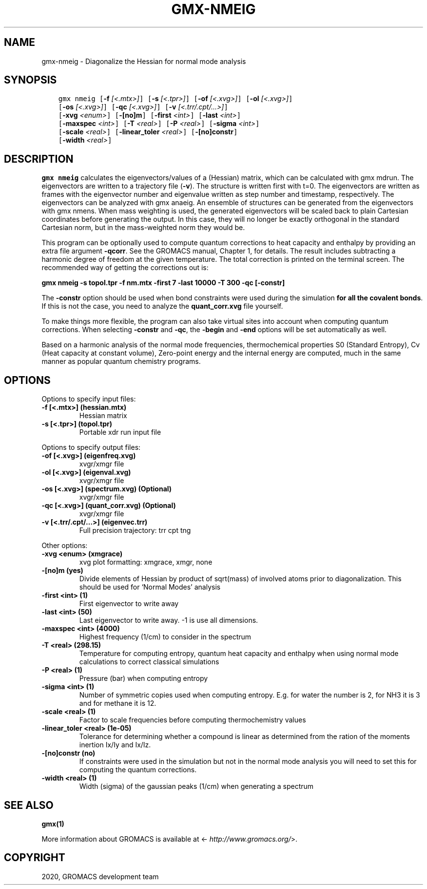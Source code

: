 .\" Man page generated from reStructuredText.
.
.TH "GMX-NMEIG" "1" "Apr 30, 2020" "2020.2" "GROMACS"
.SH NAME
gmx-nmeig \- Diagonalize the Hessian for normal mode analysis
.
.nr rst2man-indent-level 0
.
.de1 rstReportMargin
\\$1 \\n[an-margin]
level \\n[rst2man-indent-level]
level margin: \\n[rst2man-indent\\n[rst2man-indent-level]]
-
\\n[rst2man-indent0]
\\n[rst2man-indent1]
\\n[rst2man-indent2]
..
.de1 INDENT
.\" .rstReportMargin pre:
. RS \\$1
. nr rst2man-indent\\n[rst2man-indent-level] \\n[an-margin]
. nr rst2man-indent-level +1
.\" .rstReportMargin post:
..
.de UNINDENT
. RE
.\" indent \\n[an-margin]
.\" old: \\n[rst2man-indent\\n[rst2man-indent-level]]
.nr rst2man-indent-level -1
.\" new: \\n[rst2man-indent\\n[rst2man-indent-level]]
.in \\n[rst2man-indent\\n[rst2man-indent-level]]u
..
.SH SYNOPSIS
.INDENT 0.0
.INDENT 3.5
.sp
.nf
.ft C
gmx nmeig [\fB\-f\fP \fI[<.mtx>]\fP] [\fB\-s\fP \fI[<.tpr>]\fP] [\fB\-of\fP \fI[<.xvg>]\fP] [\fB\-ol\fP \fI[<.xvg>]\fP]
          [\fB\-os\fP \fI[<.xvg>]\fP] [\fB\-qc\fP \fI[<.xvg>]\fP] [\fB\-v\fP \fI[<.trr/.cpt/...>]\fP]
          [\fB\-xvg\fP \fI<enum>\fP] [\fB\-[no]m\fP] [\fB\-first\fP \fI<int>\fP] [\fB\-last\fP \fI<int>\fP]
          [\fB\-maxspec\fP \fI<int>\fP] [\fB\-T\fP \fI<real>\fP] [\fB\-P\fP \fI<real>\fP] [\fB\-sigma\fP \fI<int>\fP]
          [\fB\-scale\fP \fI<real>\fP] [\fB\-linear_toler\fP \fI<real>\fP] [\fB\-[no]constr\fP]
          [\fB\-width\fP \fI<real>\fP]
.ft P
.fi
.UNINDENT
.UNINDENT
.SH DESCRIPTION
.sp
\fBgmx nmeig\fP calculates the eigenvectors/values of a (Hessian) matrix,
which can be calculated with gmx mdrun\&.
The eigenvectors are written to a trajectory file (\fB\-v\fP).
The structure is written first with t=0. The eigenvectors
are written as frames with the eigenvector number and eigenvalue
written as step number and timestamp, respectively.
The eigenvectors can be analyzed with gmx anaeig\&.
An ensemble of structures can be generated from the eigenvectors with
gmx nmens\&. When mass weighting is used, the generated eigenvectors
will be scaled back to plain Cartesian coordinates before generating the
output. In this case, they will no longer be exactly orthogonal in the
standard Cartesian norm, but in the mass\-weighted norm they would be.
.sp
This program can be optionally used to compute quantum corrections to heat capacity
and enthalpy by providing an extra file argument \fB\-qcorr\fP\&. See the GROMACS
manual, Chapter 1, for details. The result includes subtracting a harmonic
degree of freedom at the given temperature.
The total correction is printed on the terminal screen.
The recommended way of getting the corrections out is:
.sp
\fBgmx nmeig \-s topol.tpr \-f nm.mtx \-first 7 \-last 10000 \-T 300 \-qc [\-constr]\fP
.sp
The \fB\-constr\fP option should be used when bond constraints were used during the
simulation \fBfor all the covalent bonds\fP\&. If this is not the case,
you need to analyze the \fBquant_corr.xvg\fP file yourself.
.sp
To make things more flexible, the program can also take virtual sites into account
when computing quantum corrections. When selecting \fB\-constr\fP and
\fB\-qc\fP, the \fB\-begin\fP and \fB\-end\fP options will be set automatically as
well.
.sp
Based on a harmonic analysis of the normal mode frequencies,
thermochemical properties S0 (Standard Entropy),
Cv (Heat capacity at constant volume), Zero\-point energy and the internal energy are
computed, much in the same manner as popular quantum chemistry
programs.
.SH OPTIONS
.sp
Options to specify input files:
.INDENT 0.0
.TP
.B \fB\-f\fP [<.mtx>] (hessian.mtx)
Hessian matrix
.TP
.B \fB\-s\fP [<.tpr>] (topol.tpr)
Portable xdr run input file
.UNINDENT
.sp
Options to specify output files:
.INDENT 0.0
.TP
.B \fB\-of\fP [<.xvg>] (eigenfreq.xvg)
xvgr/xmgr file
.TP
.B \fB\-ol\fP [<.xvg>] (eigenval.xvg)
xvgr/xmgr file
.TP
.B \fB\-os\fP [<.xvg>] (spectrum.xvg) (Optional)
xvgr/xmgr file
.TP
.B \fB\-qc\fP [<.xvg>] (quant_corr.xvg) (Optional)
xvgr/xmgr file
.TP
.B \fB\-v\fP [<.trr/.cpt/…>] (eigenvec.trr)
Full precision trajectory: trr cpt tng
.UNINDENT
.sp
Other options:
.INDENT 0.0
.TP
.B \fB\-xvg\fP <enum> (xmgrace)
xvg plot formatting: xmgrace, xmgr, none
.TP
.B \fB\-[no]m\fP  (yes)
Divide elements of Hessian by product of sqrt(mass) of involved atoms prior to diagonalization. This should be used for ‘Normal Modes’ analysis
.TP
.B \fB\-first\fP <int> (1)
First eigenvector to write away
.TP
.B \fB\-last\fP <int> (50)
Last eigenvector to write away. \-1 is use all dimensions.
.TP
.B \fB\-maxspec\fP <int> (4000)
Highest frequency (1/cm) to consider in the spectrum
.TP
.B \fB\-T\fP <real> (298.15)
Temperature for computing entropy, quantum heat capacity and enthalpy when using normal mode calculations to correct classical simulations
.TP
.B \fB\-P\fP <real> (1)
Pressure (bar) when computing entropy
.TP
.B \fB\-sigma\fP <int> (1)
Number of symmetric copies used when computing entropy. E.g. for water the number is 2, for NH3 it is 3 and for methane it is 12.
.TP
.B \fB\-scale\fP <real> (1)
Factor to scale frequencies before computing thermochemistry values
.TP
.B \fB\-linear_toler\fP <real> (1e\-05)
Tolerance for determining whether a compound is linear as determined from the ration of the moments inertion Ix/Iy and Ix/Iz.
.TP
.B \fB\-[no]constr\fP  (no)
If constraints were used in the simulation but not in the normal mode analysis you will need to set this for computing the quantum corrections.
.TP
.B \fB\-width\fP <real> (1)
Width (sigma) of the gaussian peaks (1/cm) when generating a spectrum
.UNINDENT
.SH SEE ALSO
.sp
\fBgmx(1)\fP
.sp
More information about GROMACS is available at <\fI\%http://www.gromacs.org/\fP>.
.SH COPYRIGHT
2020, GROMACS development team
.\" Generated by docutils manpage writer.
.
